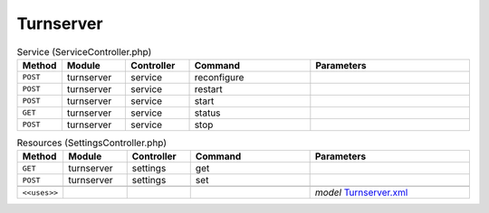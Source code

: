 Turnserver
~~~~~~~~~~

.. csv-table:: Service (ServiceController.php)
   :header: "Method", "Module", "Controller", "Command", "Parameters"
   :widths: 4, 15, 15, 30, 40

    "``POST``","turnserver","service","reconfigure",""
    "``POST``","turnserver","service","restart",""
    "``POST``","turnserver","service","start",""
    "``GET``","turnserver","service","status",""
    "``POST``","turnserver","service","stop",""

.. csv-table:: Resources (SettingsController.php)
   :header: "Method", "Module", "Controller", "Command", "Parameters"
   :widths: 4, 15, 15, 30, 40

    "``GET``","turnserver","settings","get",""
    "``POST``","turnserver","settings","set",""

    "``<<uses>>``", "", "", "", "*model* `Turnserver.xml <https://github.com/opnsense/plugins/blob/master/net/turnserver/src/opnsense/mvc/app/models/OPNsense/Turnserver/Turnserver.xml>`__"
